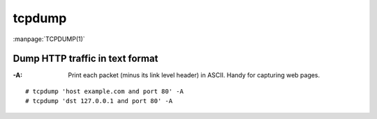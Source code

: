 =======
tcpdump
=======

.. highlight:: console

:manpage:`TCPDUMP(1)`

Dump HTTP traffic in text format
================================

:-A: Print each packet (minus its link level header) in ASCII. Handy for capturing web pages.

::

   # tcpdump 'host example.com and port 80' -A
   # tcpdump 'dst 127.0.0.1 and port 80' -A

